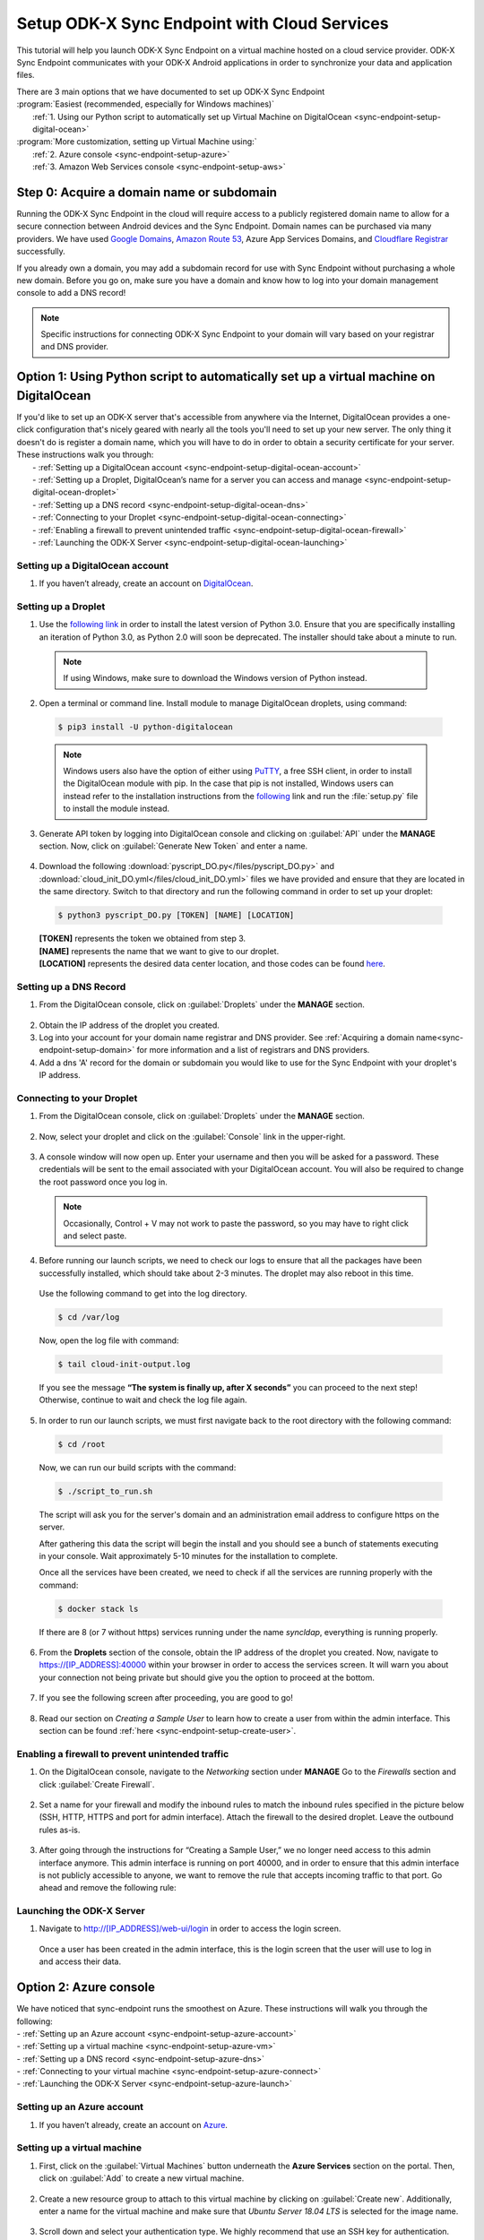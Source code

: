 .. spelling::
  phpLDAPadmin
  readonly

.. _sync-endpoint-cloud-setup:

Setup ODK-X Sync Endpoint with Cloud Services
=============================================

This tutorial will help you launch ODK-X Sync Endpoint on a virtual machine hosted on a cloud service provider.  ODK-X Sync Endpoint communicates with your ODK-X Android applications in order to synchronize your data and application files.  

| There are 3 main options that we have documented to set up ODK-X Sync Endpoint
| :program:`Easiest (recommended, especially for Windows machines)`
|   :ref:`1.  Using our Python script to automatically set up Virtual Machine on DigitalOcean <sync-endpoint-setup-digital-ocean>`
| :program:`More customization, setting up Virtual Machine using:`
|   :ref:`2.	Azure console <sync-endpoint-setup-azure>`
|   :ref:`3.	Amazon Web Services console <sync-endpoint-setup-aws>`

.. _sync-endpoint-setup-domain:

Step 0: Acquire a domain name or subdomain
------------------------------------------

Running the ODK-X Sync Endpoint in the cloud will require access to a publicly registered domain name to allow for a secure connection between Android devices and the Sync Endpoint. Domain names can be purchased via many providers. We have used `Google Domains <https://domains.google.com/>`_, `Amazon Route 53 <https://aws.amazon.com/route53/>`_, Azure App Services Domains, and `Cloudflare Registrar <https://www.cloudflare.com/products/registrar/>`_ successfully.

If you already own a domain, you may add a subdomain record for use with Sync Endpoint without purchasing a whole new domain. Before you go on, make sure you have a domain and know how to log into your domain management console to add a DNS record!

.. Note:: Specific instructions for connecting ODK-X Sync Endpoint to your domain will vary based on your registrar and DNS provider.

.. _sync-endpoint-setup-digital-ocean:

Option 1: Using Python script to automatically set up a virtual machine on DigitalOcean
-----------------------------------------------------------------------------------------

| If you'd like to set up an ODK-X server that's accessible from anywhere via the Internet, DigitalOcean provides a one-click configuration that's nicely geared with nearly all the tools you'll need to set up your new server. The only thing it doesn't do is register a domain name, which you will have to do in order to obtain a security certificate for your server. These instructions walk you through:
|   -	:ref:`Setting up a DigitalOcean account <sync-endpoint-setup-digital-ocean-account>`
|   -	:ref:`Setting up a Droplet, DigitalOcean’s name for a server you can access and manage <sync-endpoint-setup-digital-ocean-droplet>`
|   -	:ref:`Setting up a DNS record <sync-endpoint-setup-digital-ocean-dns>`
|   -	:ref:`Connecting to your Droplet <sync-endpoint-setup-digital-ocean-connecting>`
|   -	:ref:`Enabling a firewall to prevent unintended traffic <sync-endpoint-setup-digital-ocean-firewall>`
|   -	:ref:`Launching the ODK-X Server <sync-endpoint-setup-digital-ocean-launching>`

.. _sync-endpoint-setup-digital-ocean-account:

Setting up a DigitalOcean account
"""""""""""""""""""""""""""""""""""

1. If you haven’t already, create an account on `DigitalOcean <https://www.digitalocean.com>`_.

.. _sync-endpoint-setup-digital-ocean-droplet:

Setting up a Droplet
"""""""""""""""""""""""""""""

1. Use the `following link <https://www.python.org/downloads/>`_ in order to install the latest version of Python 3.0. Ensure that you are specifically installing an iteration of Python 3.0, as Python 2.0 will soon be deprecated. The installer should take about a minute to run.

  .. note::
    If using Windows, make sure to download the Windows version of Python instead.

2. Open a terminal or command line. Install module to manage DigitalOcean droplets, using command:

  .. code-block:: console
    
      $ pip3 install -U python-digitalocean

  .. note::
    Windows users also have the option of either using PuTTY_, a free SSH client, in order to install the DigitalOcean module with pip. In the case that pip is not installed, Windows users can instead refer to the installation instructions from the following_ link and run the :file:`setup.py` file to install the module instead.

  .. _PuTTY: https://www.chiark.greenend.org.uk/~sgtatham/putty/

  .. _following: https://github.com/koalalorenzo/python-digitalocean#how-to-install


3. Generate API token by logging into DigitalOcean console and clicking on :guilabel:`API` under the **MANAGE** section. Now, click on :guilabel:`Generate New Token` and enter a name. 

  .. image:: /img/setup-digital-ocean/do1.png
   :width: 600

4. Download the following :download:`pyscript_DO.py</files/pyscript_DO.py>` and :download:`cloud_init_DO.yml</files/cloud_init_DO.yml>` files we have provided and ensure that they are located in the same directory. Switch to that directory and run the following command in order to set up your droplet:

  .. code-block:: console

    $ python3 pyscript_DO.py [TOKEN] [NAME] [LOCATION]

  | **[TOKEN]** represents the token we obtained from step 3.
  | **[NAME]** represents the name that we want to give to our droplet. 
  | **[LOCATION]** represents the desired data center location, and those codes can be found `here <https://www.digitalocean.com/docs/platform/availability-matrix/>`_.


.. _sync-endpoint-setup-digital-ocean-dns:

Setting up a DNS Record
""""""""""""""""""""""""

1. From the DigitalOcean console, click on :guilabel:`Droplets` under the **MANAGE** section.

  .. image:: /img/setup-digital-ocean/do2.png
   :width: 600

2. Obtain the IP address of the droplet you created.

3. Log into your account for your domain name registrar and DNS provider. See :ref:`Acquiring a domain name<sync-endpoint-setup-domain>` for more information and a list of registrars and DNS providers.

4. Add a dns 'A' record for the domain or subdomain you would like to use for the Sync Endpoint with your droplet's IP address.

.. _sync-endpoint-setup-digital-ocean-connecting:

Connecting to your Droplet
"""""""""""""""""""""""""""""

1. From the DigitalOcean console, click on :guilabel:`Droplets` under the **MANAGE** section. 

  .. image:: /img/setup-digital-ocean/do2.png
   :width: 600

2. Now, select your droplet and click on the :guilabel:`Console` link in the upper-right.

  .. image:: /img/setup-digital-ocean/do3.png
   :width: 600
   
3. A console window will now open up. Enter your username and then you will be asked for a password. These credentials will be sent to the email associated with your DigitalOcean account. You will also be required to change the root password once you log in. 

  .. note::
    Occasionally, Control + V may not work to paste the password, so you may have to right click and select paste. 

  .. image:: /img/setup-digital-ocean/do4.png
   :width: 600

4. Before running our launch scripts, we need to check our logs to ensure that all the packages have been successfully installed, which should take about 2-3 minutes. The droplet may also reboot in this time. 

  | Use the following command to get into the log directory. 

  .. code-block:: console

    $ cd /var/log

  Now, open the log file with command:

  .. code-block:: console

    $ tail cloud-init-output.log
  
  If you see the message **“The system is finally up, after X seconds”** you can proceed to the next step! Otherwise, continue to wait and check the log file again.

5. In order to run our launch scripts, we must first navigate back to
   the root directory with the following command:

  .. code-block:: console

    $ cd /root

  Now, we can run our build scripts with the command:

  .. code-block:: console

    $ ./script_to_run.sh

  The script will ask you for the server's domain and an
  administration email address to configure https on the server.

  After gathering this data the script will begin the install and you
  should see a bunch of statements executing in your console. Wait
  approximately 5-10 minutes for the installation to complete.

  .. image:: /img/setup-digital-ocean/do5.png
   :width: 600

  Once all the services have been created, we need to check if all the services are running properly with the command:

  .. code-block:: console

    $ docker stack ls

  If there are 8 (or 7 without https) services running under the name `syncldap`, everything is running properly.

6. From the **Droplets** section of the console, obtain the IP address of the droplet you created. Now, navigate to https://[IP_ADDRESS]:40000 within your browser in order to access the services screen. It will warn you about your connection not being private but should give you the option to proceed at the bottom. 

  .. image:: /img/setup-digital-ocean/do6.png
   :width: 600

  .. image:: /img/setup-digital-ocean/do7.png
   :width: 600

7. If you see the following screen after proceeding, you are good to go!

  .. image:: /img/setup-digital-ocean/do8.png
   :width: 600

8. Read our section on *Creating a Sample User* to learn how to create a user from within the admin interface. This section can be found :ref:`here <sync-endpoint-setup-create-user>`.

.. _sync-endpoint-setup-digital-ocean-firewall:

Enabling a firewall to prevent unintended traffic
"""""""""""""""""""""""""""""""""""""""""""""""""""

1. On the DigitalOcean console, navigate to the *Networking* section under **MANAGE** Go to the *Firewalls* section and click :guilabel:`Create Firewall`.

  .. image:: /img/setup-digital-ocean/do9.png
   :width: 600

2. Set a name for your firewall and modify the inbound rules to match the inbound rules specified in the picture below (SSH, HTTP, HTTPS and port for admin interface). Attach the firewall to the desired droplet. Leave the outbound rules as-is. 

  .. image:: /img/setup-digital-ocean/do10.png
   :width: 600

  .. image:: /img/setup-digital-ocean/do11.png
   :width: 600
  
3. After going through the instructions for “Creating a Sample User,” we no longer need access to this admin interface anymore. This admin interface is running on port 40000, and in order to ensure that this admin interface is not publicly accessible to anyone, we want to remove the rule that accepts incoming traffic to that port. Go ahead and remove the following rule:  

  .. image:: /img/setup-digital-ocean/do12.png
   :width: 600

.. _sync-endpoint-setup-digital-ocean-launching:

Launching the ODK-X Server
"""""""""""""""""""""""""""""

1. Navigate to http://[IP_ADDRESS]/web-ui/login in order to access the login screen.

  .. image:: /img/setup-digital-ocean/do13.png
   :width: 600

  Once a user has been created in the admin interface, this is the login screen that the user will use to log in and access their data. 

.. _sync-endpoint-setup-azure:

Option 2: Azure console
-------------------------

| We have noticed that sync-endpoint runs the smoothest on Azure. These instructions will walk you through the following:
| -	:ref:`Setting up an Azure account <sync-endpoint-setup-azure-account>`
| -	:ref:`Setting up a virtual machine <sync-endpoint-setup-azure-vm>`
| -	:ref:`Setting up a DNS record <sync-endpoint-setup-azure-dns>`
| -	:ref:`Connecting to your virtual machine <sync-endpoint-setup-azure-connect>`
| -	:ref:`Launching the ODK-X Server <sync-endpoint-setup-azure-launch>`

.. _sync-endpoint-setup-azure-account:

Setting up an Azure account
"""""""""""""""""""""""""""""

1. If you haven’t already, create an account on `Azure <https://azure.microsoft.com/en-us/>`_.

.. _sync-endpoint-setup-azure-vm:

Setting up a virtual machine
""""""""""""""""""""""""""""

1. First, click on the :guilabel:`Virtual Machines` button underneath the **Azure Services** section on the portal. Then, click on :guilabel:`Add` to create a new virtual machine. 

  .. image:: /img/setup-azure/azure1.png
   :width: 600
  
  .. image:: /img/setup-azure/azure2.png
   :width: 600

2. Create a new resource group to attach to this virtual machine by clicking on :guilabel:`Create new`. Additionally, enter a name for the virtual machine and make sure that *Ubuntu Server 18.04 LTS* is selected for the image name. 

  .. image:: /img/setup-azure/azure3.png
    :width: 600

3. Scroll down and select your authentication type. We highly recommend that use an SSH key for authentication. Copy and paste your SSH key username, and the key itself. 

  Use the `following resource <https://www.digitalocean.com/docs/droplets/how-to/add-ssh-keys/create-with-openssh/>`_ to learn more about creating an SSH key.

  .. image:: /img/setup-azure/azure4.png
    :width: 600

4. Click the **Advanced** tab at the top and copy and paste the contents from the :download:`cloud_init_AZURE.yml </files/cloud_init_AZURE.yml>` file into the *Cloud init* box. Finally, click :guilabel:`Review + create` to actually create the machine.

  .. image:: /img/setup-azure/azure5.png
    :width: 600

5. In order to modify the firewall settings and change the type of incoming traffic we want to allow, we need to modify the **Networking** settings of our VM. Navigate to this section and then add an inbound security rule that matches the rule below. Leave the outbound rules as-is. 

  .. image:: /img/setup-azure/azure6.png
    :width: 600

.. _sync-endpoint-setup-azure-dns:

Setting up a DNS Record
"""""""""""""""""""""""

1. Within the Virtual Machine overview section, locate the IP address
   of your machine.

  .. image:: /img/setup-azure/azure7.png
    :width: 600

2. Log into your account for your domain name registrar and DNS
   provider. See :ref:`Acquiring a domain
   name<sync-endpoint-setup-domain>` for more information and a list
   of registrars and DNS providers.

3. Add a dns 'A' record for the domain or subdomain you would like to
   use for the Sync Endpoint with your droplet's IP address.


.. _sync-endpoint-setup-azure-connect:

Connecting to your virtual machine
""""""""""""""""""""""""""""""""""

1. Within the Virtual Machine overview section, locate the IP address of your machine. 

  .. image:: /img/setup-azure/azure7.png
    :width: 600

2. Open up a terminal window and enter the command 

  .. code-block:: console

    $ ssh -i PATH_TO_PRIVATE_KEY USERNAME@IP_ADDRESS

  The first parameter represents the *path to your private key* you used for SSH authentication, the second parameter *the username* you used for SSH authentication, and the final parameter *the IP address* of the virtual machine. 

3. Before running our launch scripts, we need to check our logs to ensure that all the packages have been successfully installed, which should take about 2-3 minutes. The virtual machine may also reboot in this time. 

  | Use the following command to get into the log directory. 

  .. code-block:: console

    $ cd /var/log

  Now, open the log file with command:

  .. code-block:: console

    $ tail cloud-init-output.log
  
  If you see the message **“The system is finally up, after X seconds”** you can proceed to the next step! Otherwise, continue to wait and check the log again.

4. In order to run our launch scripts, we must first navigate back to
   the home directory with the following command:

  .. code-block:: console

    $ cd /home

  Now, we can run our build scripts with the command:

  .. code-block:: console

    $ sudo ./script_to_run.sh

  The script will ask you for the server's domain and an administration email address to configure https on the server.

  After gathering this data the script will begin the install and you should see a bunch of statements executing in your console. Wait approximately 5-10 minutes for the installation to complete.

  .. image:: /img/setup-azure/azure8.png
    :width: 600

  Once all the services have been created, we need to check if all the services are running properly with the command:

  .. code-block:: console

    $ docker stack ls

  If there are 8 (or 7 without https) services running under the name
  `syncldap`, everything is running properly.

5. After obtaining the IP address of the virtual machine you created, navigate to https://[IP_ADDRESS]:40000 within your browser in order to access the services screen. It will warn you about your connection not being private but should give you the option to proceed at the bottom. 

  .. image:: /img/setup-azure/azure9.png
   :width: 600

6. If you see the following screen after proceeding, you are good to go!

  .. image:: /img/setup-azure/azure10.png
   :width: 600

7. Read our section on *Creating a Sample User* to learn how to create a user from within the admin interface. This section can be found :ref:`here <sync-endpoint-setup-create-user>`.

|

8. After going through the instructions for *Creating a Sample User,* we no longer need access to this admin interface anymore. This admin interface is running on port 40000, and in order to ensure that this admin interface is not publicly accessible to anyone, we want to remove the rule that accepts incoming traffic to that port. We do this the same way we added the rules above. 

.. _sync-endpoint-setup-azure-launch:

Launching the ODK-X Server
"""""""""""""""""""""""""""""

1. Navigate to http://[IP_ADDRESS]/web-ui/login in order to access the login screen.

  .. image:: /img/setup-azure/azure11.png
   :width: 600

  Once a user has been created in the admin interface, this is the login screen that the user will use to log in and access their data. 


.. _sync-endpoint-setup-aws:

Option 3: Amazon Web Services console
---------------------------------------

| These instructions will walk you through the following:
| -	:ref:`Setting up an AWS account <sync-endpoint-setup-aws-account>`
| -	:ref:`Setting up a virtual machine <sync-endpoint-setup-aws-vm>`
| -	:ref:`Setting up a DNS record <sync-endpoint-setup-aws-dns>`
| -	:ref:`Connecting to your virtual machine <sync-endpoint-setup-aws-connect>`
| -	:ref:`Launching the ODK-X Server <sync-endpoint-setup-aws-launch>`

.. _sync-endpoint-setup-aws-account:

Setting up an AWS account
"""""""""""""""""""""""""""""

1. If you haven’t already, create an account on `Amazon Web Services <https://aws.amazon.com/>`_.

.. _sync-endpoint-setup-aws-vm:

Setting up a virtual machine
"""""""""""""""""""""""""""""

1. First, click on :guilabel:`EC2` link under the **COMPUTE** section. Then, go ahead and launch a new instance. 

  .. image:: /img/setup-aws/aws1.png
   :width: 600

  .. image:: /img/setup-aws/aws2.png
   :width: 600

2. You must start by choosing an Amazon Machine Image (AMI). Scroll through the options and select *Ubuntu Server 18.04 LTS (HVM), SSD Volume Type* which should be the fifth option from the top.  

  .. image:: /img/setup-aws/aws3.png
   :width: 600

3. Skip the “Choose an Instance Type” step. Instead, click on the :guilabel:`3: Configure Instance` tab at the top and then attach the :download:`cloud_init_AWS.yml</files/cloud_init_AWS.yml>` file we provided within the **User data** section under “Advanced Details.”

|

4. Click on the :guilabel:`6. Configure Security Group` tab in order to modify the firewall rules and control the traffic for the instance. Create a new security group and modify the rules to match the rules specified below, then click :guilabel:`Review and Launch`. 

  .. image:: /img/setup-aws/aws4.png
   :width: 600

5. Review the Instance Launch and then click :guilabel:`Launch`. Now, create a new key pair to access your instance via SSH and make sure to download it to a secure location. Finally, click :guilabel:`Launch Instances`!

  .. image:: /img/setup-aws/aws5.png
   :width: 600

.. _sync-endpoint-setup-aws-dns:

Setting up a DNS Record
"""""""""""""""""""""""

1. From the EC2 dashboard and click on :guilabel:`Running instances`.

  .. image:: /img/setup-aws/aws6.png
   :width: 600

2. Select the instance you just created, and obtain its public IP address.

3. Log into your account for your domain name registrar and DNS provider. See :ref:`Acquiring a domain name<sync-endpoint-setup-domain>` for more information and a list of registrars and DNS providers.

4. Add a dns 'A' record for the domain or subdomain you would like to use for the Sync Endpoint with your droplet's IP address.


.. _sync-endpoint-setup-aws-connect:

Connecting to your virtual machine
""""""""""""""""""""""""""""""""""""

1. Go back to the EC2 dashboard and click on :guilabel:`Running instances`.

  .. image:: /img/setup-aws/aws6.png
   :width: 600

2. Select the instance that you want to connect to and then click :guilabel:`Connect`.

  .. image:: /img/setup-aws/aws7.png
   :width: 600

3. Open up a terminal window and enter the following command to change key permissions. 

  .. code-block:: console

    $ chmod 400 KEY_NAME.pem

  Now, use the following command in order to SSH into your virtual machine.

  .. image:: /img/setup-aws/aws8.png
   :width: 600

  .. code-block:: console

    $ ssh -i “KEY_NAME.pem” PUBLIC_DNS

4. Before running our launch scripts, we need to check our logs to ensure that all the packages have been successfully installed, which should take about 2-3 minutes. The virtual machine may also reboot in this time. 

  | Use the following command to get into the log directory.

  .. code-block:: console

    $ cd /var/log

  Now, open the log file with command:

  .. code-block:: console

    $ tail cloud-init-output.log

  If you see the message **“The system is finally up, after X seconds”** you can proceed to the next step! Otherwise, continue to wait and check the log again.

5. In order to run our launch scripts, we must first navigate back to the Ubuntu directory with the following command:

  .. code-block:: console

    $ cd /home/ubuntu

  Now, we can run our build scripts with the command:

  .. code-block:: console

    $ sudo ./script_to_run.sh

  The script will ask you for the server's domain and an administration email address to configure https on the server.

  After gathering this data the script will begin the install and you should see a bunch of statements executing in your console. Wait approximately 5-10 minutes for the installation to complete.

  .. image:: /img/setup-aws/aws9.png
    :width: 600

  Once all the services have been created, we need to check if all the services are running properly with the command:

  .. code-block:: console

    $ docker stack ls

  If there are 8 (or 7 without https) services running under the name
  `syncldap`, everything is running properly.

6. After obtaining the IP address of the virtual machine you created, navigate to https://[IP_ADDRESS]:40000 within your browser in order to access the services screen. It will warn you about your connection not being private but should give you the option to proceed at the bottom. 

  .. image:: /img/setup-aws/aws10.png
   :width: 600

7. If you see the following screen after proceeding, you are good to go!

  .. image:: /img/setup-aws/aws11.png
   :width: 600

8. Read our section on *Creating a Sample User* to learn how to create a user from within the admin interface. This section can be found :ref:`here <sync-endpoint-setup-create-user>`.

|

9. After going through the instructions for *Creating a Sample User,* we no longer need access to this admin interface anymore. This admin interface is running on port 40000, and in order to ensure that this admin interface is not publicly accessible to anyone, we want to remove the rule that accepts incoming traffic to that port. We do this the same way we added the rules above. 


.. _sync-endpoint-setup-aws-launch:

Launching the ODK-X Server
"""""""""""""""""""""""""""""

1. Navigate to http://[IP_ADDRESS]/web-ui/login in order to access the login screen.

  .. image:: /img/setup-azure/azure11.png
   :width: 600

  Once a user has been created in the admin interface, this is the login screen that the user will use to log in and access their data. 

.. _sync-endpoint-setup-create-user:

Creating a Sample User
----------------------

| 1. Start by logging into the ldap-service. Copy the login below.
|   - login DN: :guilabel:`cn=admin,dc=example,dc=org`
|   - password: :guilabel:`admin`

    .. image:: /img/setup-create-user/setup-user1.png
      :width: 600

2. Click the :guilabel:`+` sign next to **dc=example, dc=org** to expand it. Within the unfolded menu, in the **ou=people** section, click on :guilabel:`Create a child entry` (new person). 

  .. image:: /img/setup-create-user/setup-user2.png
    :width: 600

3. Then, select the :guilabel:`Generic: User Account` template.

  .. image:: /img/setup-create-user/setup-user3.png
    :width: 600

4. Fill out information for the new user and “create object.” Assign it to the *default_prefix_synchronize_tables* group. Will need to commit (confirm) that you want to create this entry on the next screen. 

  .. image:: /img/setup-create-user/setup-user4.png
    :width: 600

  We have now created the user! We just need to add the user to the respective group from the group settings. 

5. Click the :guilabel:`+` sign next **ou=groups** to expand it. Within the unfolded menu, in the **ou=default_prefix** section, click on :guilabel:`gidNumber=503`, which is the group ID that corresponds to *default_prefix_synchronize_tables*. Groups correspond to the access permissions available to a certain user. 

  .. image:: /img/setup-create-user/setup-user5.png
    :width: 600

6. Click on :guilabel:`Add new attribute` which should show a pull-down menu and then select :guilabel:`memberUid`. Enter the `memberUid` of the user you just created, and then update the object.

  .. image:: /img/setup-create-user/setup-user6.png
    :width: 600

  .. image:: /img/setup-create-user/setup-user7.png
    :width: 600

7. Navigate to http://[IP_ADDRESS]/web-ui/login in order to access the login screen.

  .. image:: /img/setup-create-user/setup-user8.png
    :width: 600

  .. note::
    If you are unable to log in, you may need to take the docker stack down and bring it back up again. That can be done with the following commands below:

  .. code-block:: console

    $ docker stack rm syncldap

  .. code-block:: console

    $ docker stack deploy -c /root/sync-endpoint-default-setup/docker-compose.yml syncldap


